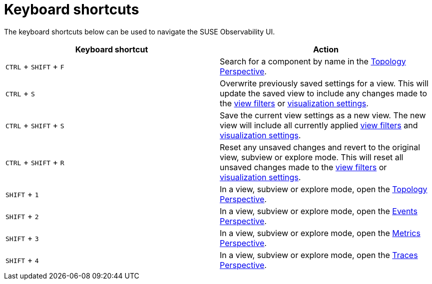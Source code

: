 = Keyboard shortcuts
:description: SUSE Observability

The keyboard shortcuts below can be used to navigate the SUSE Observability UI.

|===
| Keyboard shortcut | Action

| `CTRL` + `SHIFT` + `F`
| Search for a component by name in the xref:/use/views/k8s-topology-perspective.adoc[Topology Perspective].

| `CTRL` + `S`
| Overwrite previously saved settings for a view. This will update the saved view to include any changes made to the xref:/use/views/k8s-filters.adoc[view filters] or xref:/use/views/k8s-topology-perspective.adoc#_visualization_settings[visualization settings].

| `CTRL` + `SHIFT` + `S`
| Save the current view settings as a new view. The new view will include all currently applied xref:/use/views/k8s-filters.adoc[view filters] and xref:/use/views/k8s-topology-perspective.adoc#_visualization_settings[visualization settings].

| `CTRL` + `SHIFT` + `R`
| Reset any unsaved changes and revert to the original view, subview or explore mode. This will reset all unsaved changes made to the xref:/use/views/k8s-filters.adoc[view filters] or xref:/use/views/k8s-topology-perspective.adoc#_visualization_settings[visualization settings].

| `SHIFT` + `1`
| In a view, subview or explore mode, open the xref:/use/views/k8s-topology-perspective.adoc[Topology Perspective].

| `SHIFT` + `2`
| In a view, subview or explore mode, open the xref:/use/views/k8s-events-perspective.adoc[Events Perspective].

| `SHIFT` + `3`
| In a view, subview or explore mode, open the xref:/use/views/k8s-metrics-perspective.adoc[Metrics Perspective].

| `SHIFT` + `4`
| In a view, subview or explore mode, open the xref:/use/views/k8s-traces-perspective.adoc[Traces Perspective].
|===

